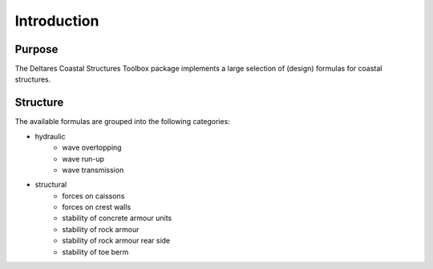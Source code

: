 .. highlight:: shell

============
Introduction
============


Purpose
=======

The Deltares Coastal Structures Toolbox package implements a large selection of (design) formulas for coastal structures. 

Structure
=========

The available formulas are grouped into the following categories:

* hydraulic
    * wave overtopping
    * wave run-up
    * wave transmission
* structural
    * forces on caissons
    * forces on crest walls
    * stability of concrete armour units
    * stability of rock armour
    * stability of rock armour rear side
    * stability of toe berm
